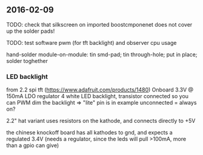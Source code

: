 ** 2016-02-09
TODO: check that silkscreen on imported boostcmponenet does not cover up the solder pads!

TODO: test software pwm (for tft backlight) and observer cpu usage

hand-solder module-on-module:
tin smd-pad; tin through-hole; put in place; solder toghether


*** LED backlight
from 2.2 spi tft (https://www.adafruit.com/products/1480)
Onboard 3.3V @ 150mA LDO regulator
4 white LED backlight, transistor connected so you can PWM dim the backlight
=> "lite" pin is in example unconnected = always on?

2.2" hat variant uses resistors on the kathode, and connects directly to +5V

the chinese knockoff board has all kathodes to gnd, and expects a regulated 3.4V (needs a regulator, since the leds will pull >100mA, more than a gpio can give)
